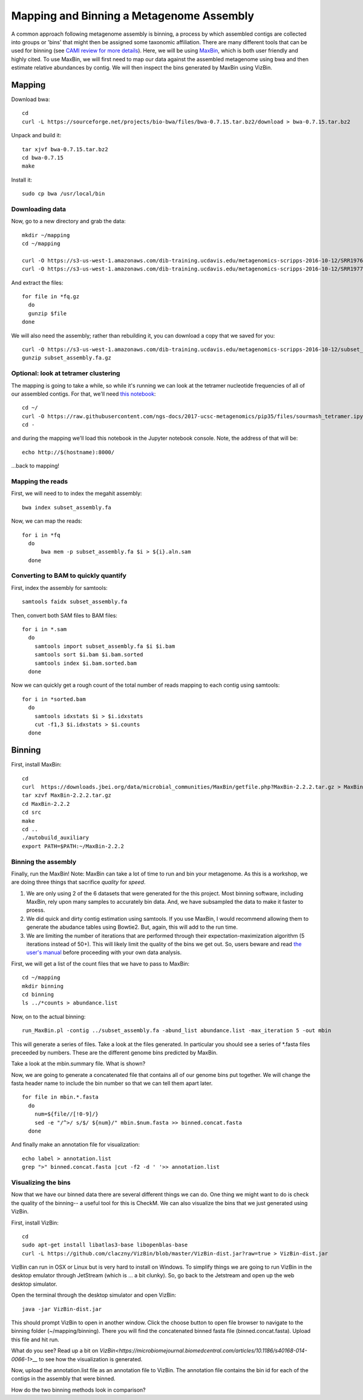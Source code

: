 Mapping and Binning a Metagenome Assembly
=========================================

A common approach following metagenome assembly is binning, a process by which assembled contigs are collected into groups or 'bins' that might then be assigned some taxonomic affiliation. There are many different tools that can be used for binning (see `CAMI review for more details <http://biorxiv.org/content/early/2017/01/09/099127>`__). Here, we will be using `MaxBin <https://microbiomejournal.biomedcentral.com/articles/10.1186/2049-2618-2-26>`__, which is both user friendly and highly cited. To use MaxBin, we will first need to map our data against the assembled metagenome using bwa and then estimate relative abundances by contig. We will then inspect the bins generated by MaxBin using VizBin.

=======
Mapping
=======

Download bwa::

  cd
  curl -L https://sourceforge.net/projects/bio-bwa/files/bwa-0.7.15.tar.bz2/download > bwa-0.7.15.tar.bz2

Unpack and build it::

  tar xjvf bwa-0.7.15.tar.bz2
  cd bwa-0.7.15
  make

Install it::

  sudo cp bwa /usr/local/bin

Downloading data
-----------------

Now, go to a new directory and grab the data::

  mkdir ~/mapping
  cd ~/mapping

  curl -O https://s3-us-west-1.amazonaws.com/dib-training.ucdavis.edu/metagenomics-scripps-2016-10-12/SRR1976948.abundtrim.subset.pe.fq.gz
  curl -O https://s3-us-west-1.amazonaws.com/dib-training.ucdavis.edu/metagenomics-scripps-2016-10-12/SRR1977249.abundtrim.subset.pe.fq.gz

And extract the files::

  for file in *fq.gz
    do
    gunzip $file
  done

We will also need the assembly; rather than rebuilding it, you can download a copy that we saved for you::

  curl -O https://s3-us-west-1.amazonaws.com/dib-training.ucdavis.edu/metagenomics-scripps-2016-10-12/subset_assembly.fa.gz
  gunzip subset_assembly.fa.gz

Optional: look at tetramer clustering
-------------------------------------

The mapping is going to take a while, so while it's running we can look at
the tetramer nucleotide frequencies of all of our assembled contigs.  For
that, we'll need `this notebook <https://github.com/ngs-docs/2017-ucsc-metagenomics/blob/master/files/sourmash_tetramer.ipynb>`__::

  
  cd ~/
  curl -O https://raw.githubusercontent.com/ngs-docs/2017-ucsc-metagenomics/pip35/files/sourmash_tetramer.ipynb
  cd -

and during the mapping we'll load this notebook in the Jupyter notebook
console.  Note, the address of that will be::

  echo http://$(hostname):8000/

...back to mapping!

Mapping the reads
-----------------

First, we will need to to index the megahit assembly::

  bwa index subset_assembly.fa

Now, we can map the reads::

  for i in *fq
    do
        bwa mem -p subset_assembly.fa $i > ${i}.aln.sam
    done


Converting to BAM to quickly quantify
-------------------------------------

First, index the assembly for samtools::

  samtools faidx subset_assembly.fa

Then, convert both SAM files to BAM files::

  for i in *.sam
    do
      samtools import subset_assembly.fa $i $i.bam
      samtools sort $i.bam $i.bam.sorted
      samtools index $i.bam.sorted.bam
    done

Now we can quickly get a rough count of the total number of reads mapping to each contig using samtools::

  for i in *sorted.bam
    do
      samtools idxstats $i > $i.idxstats
      cut -f1,3 $i.idxstats > $i.counts
    done

=======
Binning
=======

First, install MaxBin::

   cd
   curl  https://downloads.jbei.org/data/microbial_communities/MaxBin/getfile.php?MaxBin-2.2.2.tar.gz > MaxBin-2.2.2.tar.gz
   tar xzvf MaxBin-2.2.2.tar.gz
   cd MaxBin-2.2.2
   cd src
   make
   cd ..
   ./autobuild_auxiliary
   export PATH=$PATH:~/MaxBin-2.2.2

Binning the assembly
--------------------

Finally, run the MaxBin! Note: MaxBin can take a lot of time to run and bin your metagenome. As this is a workshop, we are doing three things that sacrifice *quality* for *speed*.

1. We are only using 2 of the 6 datasets that were generated for the
   this project. Most binning software, including MaxBin, rely upon
   many samples to accurately bin data. And, we have subsampled the
   data to make it faster to proess.

2. We did quick and dirty contig estimation using samtools. If you use MaxBin, I would recommend allowing them to generate the abudance tables using Bowtie2. But, again, this will add to the run time.

3. We are limiting the number of iterations that are performed through
   their expectation-maximization algorithm (5 iterations instead of
   50+). This will likely limit the quality of the bins we get
   out. So, users beware and read `the user's manual
   <https://downloads.jbei.org/data/microbial_communities/MaxBin/README.txt>`__
   before proceeding with your own data analysis.

First, we will get a list of the count files that we have to pass to MaxBin::

  cd ~/mapping
  mkdir binning
  cd binning
  ls ../*counts > abundance.list

Now, on to the actual binning::

  run_MaxBin.pl -contig ../subset_assembly.fa -abund_list abundance.list -max_iteration 5 -out mbin

This will generate a series of files. Take a look at the files generated. In particular you should see a series of *.fasta files preceeded by numbers. These are the different genome bins predicted by MaxBin.

Take a look at the mbin.summary file. What is shown?

Now, we are going to generate a concatenated file that contains all of our genome bins put together. We will change the fasta header name to include the bin number so that we can tell them apart later. ::

  for file in mbin.*.fasta
    do 
      num=${file//[!0-9]/}
      sed -e "/^>/ s/$/ ${num}/" mbin.$num.fasta >> binned.concat.fasta
    done
    
And finally make an annotation file for visualization::

  echo label > annotation.list
  grep ">" binned.concat.fasta |cut -f2 -d ' '>> annotation.list
  
Visualizing the bins
--------------------

Now that we have our binned data there are several different things we can do. One thing we might want to do is check the quality of the binning-- a useful tool for this is CheckM. We can also visualize the bins that we just generated using VizBin.

First, install VizBin::

  cd
  sudo apt-get install libatlas3-base libopenblas-base
  curl -L https://github.com/claczny/VizBin/blob/master/VizBin-dist.jar?raw=true > VizBin-dist.jar

VizBin can run in OSX or Linux but is very hard to install on Windows. To simplify things we are going to run VizBin in the desktop emulator through JetStream (which is ... a bit clunky). So, go back to the Jetstream and open up the web desktop simulator. 

.. thumbnail:: ./files/VizBin-OpenDesktop.png
   :width: 50%

Open the terminal through the desktop simulator and open VizBin: ::

  java -jar VizBin-dist.jar
 
This should prompt VizBin to open in another window. Click the choose button to open file browser to navigate to the binning folder (~/mapping/binning). There you will find the concatenated binned fasta file (binned.concat.fasta). Upload this file and hit run. 

.. thumbnail:: ./files/VizBin-LoadFile.png
   :width: 50%

What do you see? Read up a bit on `VizBin<https://microbiomejournal.biomedcentral.com/articles/10.1186/s40168-014-0066-1>__` to see how the visualization is generated. 

Now, upload the annotation.list file as an annotation file to VizBin. The annotation file contains the bin id for each of the contigs in the assembly that were binned. 

.. thumbnail:: ./files/VizBin-AddFiles.png
   :width: 50%
   
How do the two binning methods look in comparison? 


